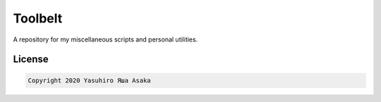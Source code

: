 Toolbelt
========

A repository for my miscellaneous scripts and personal utilities.

License
-------

.. code:: text

   Copyright 2020 Yasuhiro Яша Asaka
